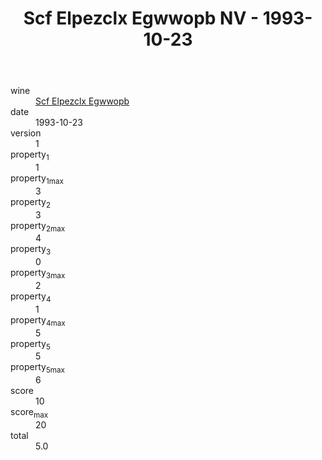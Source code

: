 :PROPERTIES:
:ID:                     470cd063-407e-408e-8243-4ba264ed2309
:END:
#+TITLE: Scf Elpezclx Egwwopb NV - 1993-10-23

- wine :: [[id:1bfaeb7e-2344-4f18-855a-985790e4cc0a][Scf Elpezclx Egwwopb]]
- date :: 1993-10-23
- version :: 1
- property_1 :: 1
- property_1_max :: 3
- property_2 :: 3
- property_2_max :: 4
- property_3 :: 0
- property_3_max :: 2
- property_4 :: 1
- property_4_max :: 5
- property_5 :: 5
- property_5_max :: 6
- score :: 10
- score_max :: 20
- total :: 5.0


